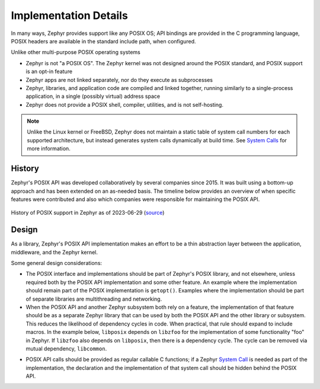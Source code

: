 .. _posix_details:

Implementation Details
######################

In many ways, Zephyr provides support like any POSIX OS; API bindings are provided in the C
programming language, POSIX headers are available in the standard include path, when configured.

Unlike other multi-purpose POSIX operating systems

- Zephyr is not "a POSIX OS". The Zephyr kernel was not designed around the POSIX standard, and
  POSIX support is an opt-in feature
- Zephyr apps are not linked separately, nor do they execute as subprocesses
- Zephyr, libraries, and application code are compiled and linked together, running similarly to
  a single-process application, in a single (possibly virtual) address space
- Zephyr does not provide a POSIX shell, compiler, utilities, and is not self-hosting.

.. note::
   Unlike the Linux kernel or FreeBSD, Zephyr does not maintain a static table of system call
   numbers for each supported architecture, but instead generates system calls dynamically at
   build time. See `System Calls <syscalls>`_ for more information.

History
=======

Zephyr's POSIX API was developed collaboratively by several companies since 2015. It was built
using a bottom-up approach and has been extended on an as-needed basis. The timeline below
provides an overview of when specific features were contributed and also which companies were
responsible for maintaining the POSIX API.

..  figure:: posix-history.jpg
    :align: center
    :alt: History of POSIX Support in Zephyr

    History of POSIX support in Zephyr as of 2023-06-29
    (`source <eoss2023_posix_roadmap_for_ltsv3>`_)

Design
======

As a library, Zephyr's POSIX API implementation makes an effort to be a thin abstraction layer
between the application, middleware, and the Zephyr kernel.

Some general design considerations:

- The POSIX interface and implementations should be part of Zephyr's POSIX library, and not
  elsewhere, unless required both by the POSIX API implementation and some other feature. An
  example where the implementation should remain part of the POSIX implementation is
  ``getopt()``. Examples where the implementation should be part of separate libraries are
  multithreading and networking.

- When the POSIX API and another Zephyr subsystem both rely on a feature, the implementation of
  that feature should be as a separate Zephyr library that can be used by both the POSIX API and
  the other library or subsystem. This reduces the likelihood of dependency cycles in code. When
  practical, that rule should expand to include macros. In the example below, ``libposix``
  depends on ``libzfoo`` for the implementation of some functionality "foo" in Zephyr. If
  ``libzfoo`` also depends on ``libposix``, then there is a dependency cycle. The cycle can be
  removed via mutual dependency, ``libcommon``.

.. graphviz::
   :caption: Dependency cycle between POSIX and another Zephyr library

   digraph {
       node [shape=rect, style=rounded];
       rankdir=LR;

       libposix [fillcolor="#d5e8d4"];
       libzfoo [fillcolor="#dae8fc"];

       libposix -> libzfoo;
       libzfoo -> libposix;
   }

.. graphviz::
   :caption: Mutual dependencies between POSIX and other Zephyr libraries

   digraph {
       node [shape=rect, style=rounded];
       rankdir=LR;

       libposix [fillcolor="#d5e8d4"];
       libzfoo [fillcolor="#dae8fc"];
       libcommon [fillcolor="#f8cecc"];

       libposix -> libzfoo;
       libposix -> libcommon;
       libzfoo -> libcommon;
   }

- POSIX API calls should be provided as regular callable C functions; if a Zephyr
  `System Call <syscalls>`_ is needed as part of the implementation, the declaration and the
  implementation of that system call should be hidden behind the POSIX API.

.. _eoss2023_posix_roadmap_for_ltsv3:
  https://eoss2023.sched.com/event/1LcPq/posix-roadmap-for-ltsv3-chris-friedt-meta
